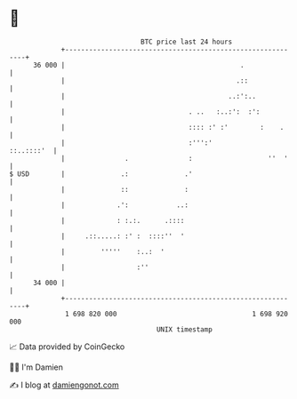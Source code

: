 * 👋

#+begin_example
                                    BTC price last 24 hours                    
                +------------------------------------------------------------+ 
         36 000 |                                            .               | 
                |                                           .::              | 
                |                                         ..:':..            | 
                |                               . ..   :..:':  :':           | 
                |                               :::: :' :'        :    .     | 
                |                               :''':'            ::..::::'  | 
                |               .               :                   ''  '    | 
   $ USD        |              .:              .'                            | 
                |              ::              :                             | 
                |             .':            ..:                             | 
                |             : :.:.      .::::                              | 
                |     .::.....: :' :  ::::''  '                              | 
                |         '''''    :..:  '                                   | 
                |                  :''                                       | 
         34 000 |                                                            | 
                +------------------------------------------------------------+ 
                 1 698 820 000                                  1 698 920 000  
                                        UNIX timestamp                         
#+end_example
📈 Data provided by CoinGecko

🧑‍💻 I'm Damien

✍️ I blog at [[https://www.damiengonot.com][damiengonot.com]]
